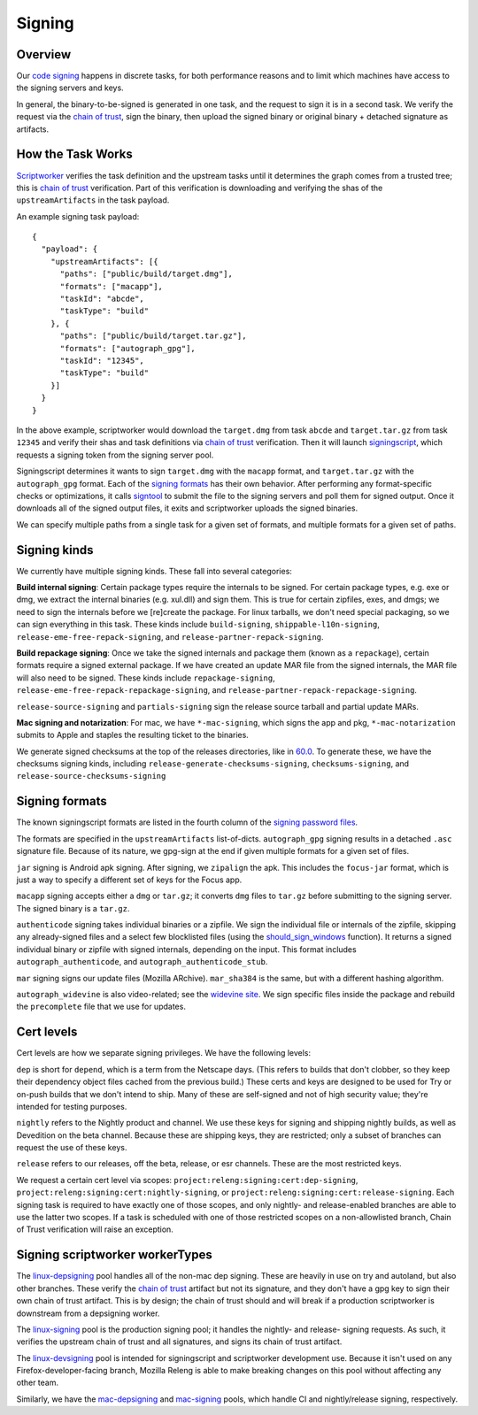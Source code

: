 Signing
=======

Overview
--------

Our `code signing`_ happens in discrete tasks, for both performance reasons
and to limit which machines have access to the signing servers and keys.

In general, the binary-to-be-signed is generated in one task, and the request
to sign it is in a second task. We verify the request via the `chain of trust`_,
sign the binary, then upload the signed binary or original binary + detached
signature as artifacts.

How the Task Works
------------------

Scriptworker_ verifies the task definition and the upstream tasks until it
determines the graph comes from a trusted tree; this is `chain of trust`_
verification. Part of this verification is downloading and verifying the shas
of the ``upstreamArtifacts`` in the task payload.

An example signing task payload:

::

  {
    "payload": {
      "upstreamArtifacts": [{
        "paths": ["public/build/target.dmg"],
        "formats": ["macapp"],
        "taskId": "abcde",
        "taskType": "build"
      }, {
        "paths": ["public/build/target.tar.gz"],
        "formats": ["autograph_gpg"],
        "taskId": "12345",
        "taskType": "build"
      }]
    }
  }

In the above example, scriptworker would download the ``target.dmg`` from task
``abcde`` and ``target.tar.gz`` from task ``12345`` and verify their shas and
task definitions via `chain of trust`_ verification. Then it will launch
`signingscript`_, which requests a signing token from the signing server pool.

Signingscript determines it wants to sign ``target.dmg`` with the ``macapp``
format, and ``target.tar.gz`` with the ``autograph_gpg`` format. Each of the
`signing formats`_ has their own behavior. After performing any format-specific
checks or optimizations, it calls `signtool`_ to submit the file to the signing
servers and poll them for signed output. Once it downloads all of the signed
output files, it exits and scriptworker uploads the signed binaries.

We can specify multiple paths from a single task for a given set of formats,
and multiple formats for a given set of paths.

Signing kinds
-------------

We currently have multiple signing kinds. These fall into several categories:

**Build internal signing**: Certain package types require the internals to be signed.
For certain package types, e.g. exe or dmg, we extract the internal binaries
(e.g. xul.dll) and sign them. This is true for certain zipfiles, exes, and dmgs;
we need to sign the internals before we [re]create the package. For linux
tarballs, we don't need special packaging, so we can sign everything in this
task. These kinds include ``build-signing``, ``shippable-l10n-signing``,
``release-eme-free-repack-signing``, and ``release-partner-repack-signing``.

**Build repackage signing**: Once we take the signed internals and package them
(known as a ``repackage``), certain formats require a signed external package.
If we have created an update MAR file from the signed internals, the MAR
file will also need to be signed. These kinds include ``repackage-signing``,
``release-eme-free-repack-repackage-signing``, and ``release-partner-repack-repackage-signing``.

``release-source-signing`` and ``partials-signing`` sign the release source tarball
and partial update MARs.

**Mac signing and notarization**: For mac, we have ``*-mac-signing``, which signs the app and pkg, ``*-mac-notarization`` submits to Apple and staples the resulting ticket to the binaries.

We generate signed checksums at the top of the releases directories, like
in `60.0`_. To generate these, we have the checksums signing kinds, including
``release-generate-checksums-signing``, ``checksums-signing``, and
``release-source-checksums-signing``

.. _signing formats:

Signing formats
---------------

The known signingscript formats are listed in the fourth column of the
`signing password files`_.

The formats are specified in the ``upstreamArtifacts`` list-of-dicts.
``autograph_gpg`` signing results in a detached ``.asc`` signature file. Because of its
nature, we gpg-sign at the end if given multiple formats for a given set of
files.

``jar`` signing is Android apk signing. After signing, we ``zipalign`` the apk.
This includes the ``focus-jar`` format, which is just a way to specify a different
set of keys for the Focus app.

``macapp`` signing accepts either a ``dmg`` or ``tar.gz``; it converts ``dmg``
files to ``tar.gz`` before submitting to the signing server. The signed binary
is a ``tar.gz``.

``authenticode`` signing takes individual binaries or a zipfile. We sign the
individual file or internals of the zipfile, skipping any already-signed files
and a select few blocklisted files (using the `should_sign_windows`_ function).
It returns a signed individual binary or zipfile with signed internals, depending
on the input. This format includes ``autograph_authenticode``, and
``autograph_authenticode_stub``.

``mar`` signing signs our update files (Mozilla ARchive). ``mar_sha384`` is
the same, but with a different hashing algorithm.

``autograph_widevine`` is also video-related; see the
`widevine site`_. We sign specific files inside the package and rebuild the
``precomplete`` file that we use for updates.

Cert levels
-----------

Cert levels are how we separate signing privileges. We have the following levels:

``dep`` is short for ``depend``, which is a term from the Netscape days. (This
refers to builds that don't clobber, so they keep their dependency object files
cached from the previous build.) These certs and keys are designed to be used
for Try or on-push builds that we don't intend to ship. Many of these are
self-signed and not of high security value; they're intended for testing
purposes.

``nightly`` refers to the Nightly product and channel. We use these keys for
signing and shipping nightly builds, as well as Devedition on the beta channel.
Because these are shipping keys, they are restricted; only a subset of branches
can request the use of these keys.

``release`` refers to our releases, off the beta, release, or esr channels.
These are the most restricted keys.

We request a certain cert level via scopes:
``project:releng:signing:cert:dep-signing``,
``project:releng:signing:cert:nightly-signing``, or
``project:releng:signing:cert:release-signing``. Each signing task is required
to have exactly one of those scopes, and only nightly- and release-enabled
branches are able to use the latter two scopes. If a task is scheduled with one
of those restricted scopes on a non-allowlisted branch, Chain of Trust
verification will raise an exception.

Signing scriptworker workerTypes
--------------------------------

The `linux-depsigning`_ pool handles all of the non-mac dep signing. These are
heavily in use on try and autoland, but also other branches. These verify
the `chain of trust`_ artifact but not its signature, and they don't have a
gpg key to sign their own chain of trust artifact. This is by design; the chain
of trust should and will break if a production scriptworker is downstream from
a depsigning worker.

The `linux-signing`_ pool is the production signing pool; it handles the
nightly- and release- signing requests. As such, it verifies the upstream
chain of trust and all signatures, and signs its chain of trust artifact.

The `linux-devsigning`_ pool is intended for signingscript and scriptworker
development use. Because it isn't used on any Firefox-developer-facing branch,
Mozilla Releng is able to make breaking changes on this pool without affecting
any other team.

Similarly, we have the `mac-depsigning`_ and `mac-signing`_ pools, which handle
CI and nightly/release signing, respectively.

.. _60.0: https://archive.mozilla.org/pub/firefox/releases/60.0/
.. _addonscript: https://github.com/mozilla-releng/addonscript/
.. _code signing: https://en.wikipedia.org/wiki/Code_signing
.. _chain of trust: https://scriptworker.readthedocs.io/en/latest/chain_of_trust.html
.. _linux-depsigning: https://firefox-ci-tc.services.mozilla.com/provisioners/scriptworker-k8s/worker-types/gecko-t-signing
.. _should_sign_windows: https://github.com/mozilla-releng/signingscript/blob/65cbb99ea53896fda9f4844e050a9695c762d24f/signingscript/sign.py#L369
.. _Encrypted Media Extensions: https://hacks.mozilla.org/2014/05/reconciling-mozillas-mission-and-w3c-eme/
.. _signing password files: https://github.com/mozilla/build-puppet/tree/feff5e12ab70f2c060b29940464e77208c7f0ef2/modules/signing_scriptworker/templates
.. _signingscript: https://github.com/mozilla-releng/signingscript/
.. _linux-devsigning: https://firefox-ci-tc.services.mozilla.com/provisioners/scriptworker-k8s/worker-types/gecko-t-signing-dev
.. _linux-signing: https://firefox-ci-tc.services.mozilla.com/provisioners/scriptworker-k8s/worker-types/gecko-3-signing
.. _mac-depsigning: https://firefox-ci-tc.services.mozilla.com/provisioners/scriptworker-prov-v1/worker-types/depsigning-mac-v1
.. _mac-signing: https://firefox-ci-tc.services.mozilla.com/provisioners/scriptworker-prov-v1/worker-types/signing-mac-v1
.. _signtool: https://github.com/mozilla-releng/signtool
.. _Scriptworker: https://github.com/mozilla-releng/scriptworker/
.. _widevine site: https://www.widevine.com/wv_drm.html
